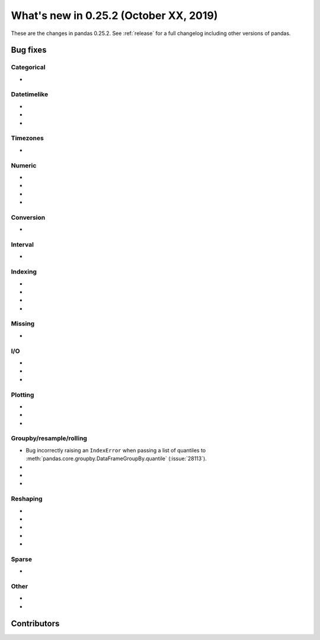 .. _whatsnew_0252:

What's new in 0.25.2 (October XX, 2019)
---------------------------------------

These are the changes in pandas 0.25.2. See :ref:`release` for a full changelog
including other versions of pandas.

.. _whatsnew_0252.bug_fixes:

Bug fixes
~~~~~~~~~

Categorical
^^^^^^^^^^^

-

Datetimelike
^^^^^^^^^^^^

-
-
-

Timezones
^^^^^^^^^

-

Numeric
^^^^^^^

-
-
-
-

Conversion
^^^^^^^^^^

-

Interval
^^^^^^^^

-

Indexing
^^^^^^^^

-
-
-
-

Missing
^^^^^^^

-

I/O
^^^

-
-
-

Plotting
^^^^^^^^

-
-
-

Groupby/resample/rolling
^^^^^^^^^^^^^^^^^^^^^^^^

- Bug incorrectly raising an ``IndexError`` when passing a list of quantiles to :meth:`pandas.core.groupby.DataFrameGroupBy.quantile` (:issue:`28113`).
-
-
-

Reshaping
^^^^^^^^^

-
-
-
-
-

Sparse
^^^^^^

-

Other
^^^^^

-
-

.. _whatsnew_0.252.contributors:

Contributors
~~~~~~~~~~~~

.. contributors:: v0.25.1..HEAD
